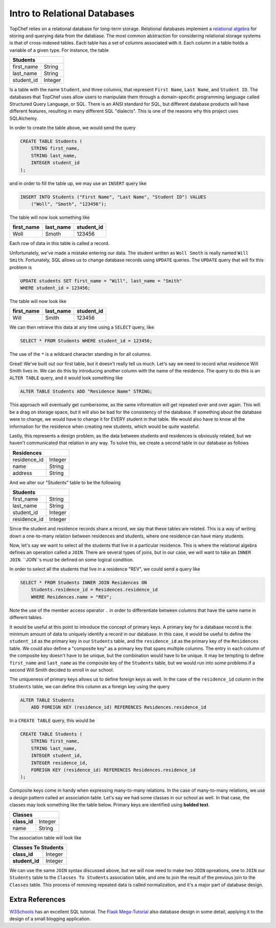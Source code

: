 Intro to Relational Databases
=============================

TopChef relies on a relational database for long-term storage. Relational
databases implement a
`relational algebra <https://en.wikipedia.org/wiki/Relational_algebra>`_ for
storing and querying data from the database. The most common abstraction for
considering relational storage systems is that of cross-indexed tables. Each
table has a set of columns associated with it. Each column in a table holds
a variable of a given type. For instance, the table

+----------------------+
| Students             |
+============+=========+
| first_name | String  |
+------------+---------+
| last_name  | String  |
+------------+---------+
| student_id | Integer |
+------------+---------+

Is a table with the name ``Student``, and three columns, that represent
``First Name``, ``Last Name``, and ``Student ID``.
The databases that TopChef uses allow users to manipulate them through a
domain-specific programming language called Structured Query Language, or
SQL. There is an ANSI standard for SQL, but different database products will
have different features, resulting in many different SQL "dialects". This is
one of the reasons why this project uses SQLAlchemy.

In order to create the table above, we would send the query

.. sourcecode:: sql

    CREATE TABLE Students (
        STRING first_name,
        STRING last_name,
        INTEGER student_id
    );

and in order to fill the table up, we may use an ``INSERT`` query like

.. sourcecode:: sql

    INSERT INTO Students ("First Name", "Last Name", "Student ID") VALUES
        ("Woll", "Smoth", "123456");

The table will now look something like

+------------+-----------+------------+
| first_name | last_name | student_id |
+============+===========+============+
| Woll       | Smoth     | 123456     |
+------------+-----------+------------+

Each row of data in this table is called a record.

Unfortunately, we've made a mistake entering our data. The student written
as ``Woll Smoth`` is really named ``Will Smith``. Fortunately, SQL allows us
to change database records using ``UPDATE`` queries. The ``UPDATE`` query
that will fix this problem is

.. sourcecode:: sql

    UPDATE students SET first_name = "Will", last_name = "Smith"
    WHERE student_id = 123456;

The table will now look like

+------------+-----------+------------+
| first_name | last_name | student_id |
+============+===========+============+
| Will       | Smith     | 123456     |
+------------+-----------+------------+

We can then retrieve this data at any time using a ``SELECT`` query, like

.. sourcecode:: sql

    SELECT * FROM Students WHERE student_id = 123456;

The use of the ``*`` is a wildcard character standing in for all columns.

Great! We've built out our first table, but it doesn't really tell us much.
Let's say we need to record what residence Will Smith lives in. We can do
this by introducing another column with the name of the residence. The query
to do this is an ``ALTER TABLE`` query, and it would look something like

.. sourcecode:: sql

    ALTER TABLE Students ADD "Residence Name" STRING;

This approach will eventually get cumbersome, as the same information will
get repeated over and over again. This will be a drag on storage space, but
it will also be bad for the consistency of the database. If something about
the database were to change, we would have to change it for EVERY student in
that table. We would also have to know all the information for the residence
when creating new students, which would be quite wasteful.

Lastly, this represents a design problem, as the data between students and
residences is obviously related, but we haven't communicated that relation
in any way. To solve this, we create a second table in our database as follows

+------------------------+
| Residences             |
+==============+=========+
| residence_id | Integer |
+--------------+---------+
| name         | String  |
+--------------+---------+
| address      | String  |
+--------------+---------+

And we alter our "Students" table to be the following

+------------------------+
| Students               |
+==============+=========+
| first_name   | String  |
+--------------+---------+
| last_name    | String  |
+--------------+---------+
| student_id   | Integer |
+--------------+---------+
| residence_id | Integer |
+--------------+---------+

Since the student and residence records share a record, we say that these
tables are related. This is a way of writing down a one-to-many relation
between residences and students, where one residence can have many students.

Now, let's say we want to select all the students that live in a particular
residence. This is where the relational algebra defines an operation called
a ``JOIN``. There are several types of joins, but in our case, we will want
to take an ``INNER JOIN``. ``JOIN``s must be defined on some logical
condition.

In order to select all the students that live in a residence "REV", we could
send a query like

.. sourcecode:: sql

    SELECT * FROM Students INNER JOIN Residences ON
        Students.residence_id = Residences.residence_id
        WHERE Residences.name = "REV";

Note the use of the member access operator ``.`` in order to differentiate
between columns that have the same name in different tables.

It would be useful at this point to introduce the concept of primary keys. A
primary key for a database record is the minimum amount of data to uniquely
identify a record in our database. In this case, it would be useful to
define the ``student_id`` as the primary key in our ``Students`` table, and
the ``residence_id`` as the primary key of the ``Residences`` table. We
could also define a "composite key" as a primary key that spans multiple
columns. The entry in each column of the composite key doesn't have to be
unique, but the combination would have to be unique. It may be tempting to
define ``first_name`` and ``last_name`` as the composite key of the
``Students`` table, but we would run into some problems if a second Will
Smith decided to enroll in our school.

The uniqueness of primary keys allows us to define foreign keys as well. In
the case of the ``residence_id`` column in the ``Students`` table, we can
define this column as a foreign key using the query

.. sourcecode:: sql

    ALTER TABLE Students
        ADD FOREIGN KEY (residence_id) REFERENCES Residences.residence_id

In a ``CREATE TABLE`` query, this would be

.. sourcecode:: sql

    CREATE TABLE Students (
        STRING first_name,
        STRING last_name,
        INTEGER student_id,
        INTEGER residence_id,
        FOREIGN KEY (residence_id) REFERENCES Residences.residence_id
    );

Composite keys come in handy when expressing many-to-many relations. In the
case of many-to-many relations, we use a design pattern called an
association table. Let's say we had some classes in our school as well. In
that case, the classes may look something like the table below. Primary keys
are identified using **bolded text**.

+------------------------+
| Classes                |
+==============+=========+
| **class_id** | Integer |
+--------------+---------+
| name         | String  |
+--------------+---------+

The association table will look like

+--------------------------+
| Classes To Students      |
+================+=========+
| **class_id**   | Integer |
+----------------+---------+
| **student_id** | Integer |
+----------------+---------+

We can use the same ``JOIN`` syntax discussed above, but we will now need to
make two ``JOIN`` opreations, one to ``JOIN`` our ``Students`` table to the
``Classes To Students`` association table, and one to join the result of the
previous join to the ``Classes`` table. This process of removing repeated
data is called normalization, and it's a major part of database design.

Extra References
----------------

`W3Schools <https://www.w3schools.com/sql/>`_ has an excellent SQL tutorial.
The `Flask Mega-Tutorial <https://goo.gl/vrTtDt>`_ also database design in
some detail, applying it to the design of a small blogging application.
